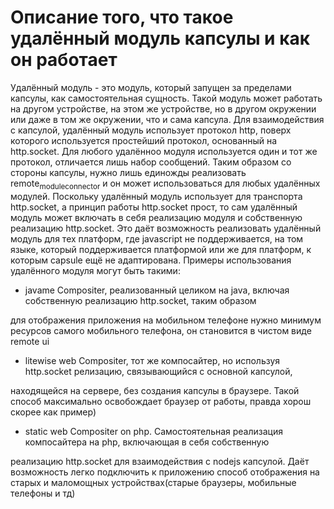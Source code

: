 * Описание того, что такое удалённый модуль капсулы и как он работает

Удалённый модуль - это модуль, который запущен за пределами капсулы, как самостоятельная сущность. Такой модуль
может работать на другом устройстве, на этом же устройстве, но в другом окружении или даже в том же окружении, что
и сама капсула.
Для взаимодействия с капсулой, удалённый модуль использует протокол http, поверх которого используется простейший
протокол, основанный на http.socket. Для любого удалённоо модуля используется один и тот же протокол, отличается
лишь набор сообщений. Таким образом со стороны капсулы, нужно лишь единожды реализовать remote_module_connector
и он может использоваться для любых удалённых модулей. Поскольку удалённый модуль использует для транспорта http.socket,
а принцип работы http.socket прост, то сам удалённый модуль может включать в себя реализацию модуля и собственную
реализацию http.socket. Это даёт возможность реализовать удалённый модуль для тех платформ, где javascript не поддерживается,
на том языке, который поддерживается платформой или же для платформ, к которым capsule ещё не адаптирована.
Примеры использования удалённого модуля могут быть такими:
+ javame Compositer, реализованный целиком на java, включая собственную реализацию http.socket, таким образом
для отображения приложения на мобильном телефоне нужно минимум ресурсов самого мобильного телефона, он становится в
чистом виде remote ui
+ litewise web Compositer, тот же компосайтер, но используя http.socket релизацию, связывающийся с основной капсулой,
находящейся на сервере, без создания капсулы в браузере. Такой способ максимально освобождает браузер от работы, правда
хорош скорее как пример)
+ static web Compositer on php. Самостоятельная реализация компосайтера на php, включающая в себя собственную
реализацию http.socket для взаимодействия с nodejs капсулой. Даёт возможность легко подключить к приложению способ
отображения на старых и маломощных устройствах(старые браузеры, мобильные телефоны и тд)
